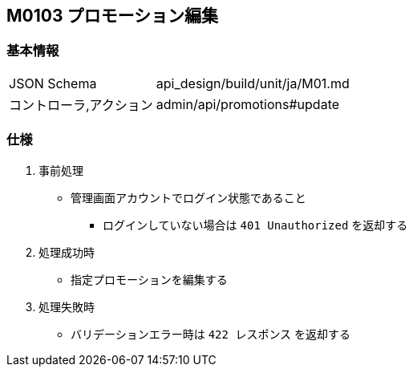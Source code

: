 == M0103 プロモーション編集

=== 基本情報
[cols="38,80"]
|=====
| JSON Schema             | api_design/build/unit/ja/M01.md
| コントローラ,アクション | admin/api/promotions#update
|=====

=== 仕様
. 事前処理
** 管理画面アカウントでログイン状態であること
*** ログインしていない場合は `401 Unauthorized` を返却する
. 処理成功時
** 指定プロモーションを編集する
. 処理失敗時
** バリデーションエラー時は `422 レスポンス` を返却する
